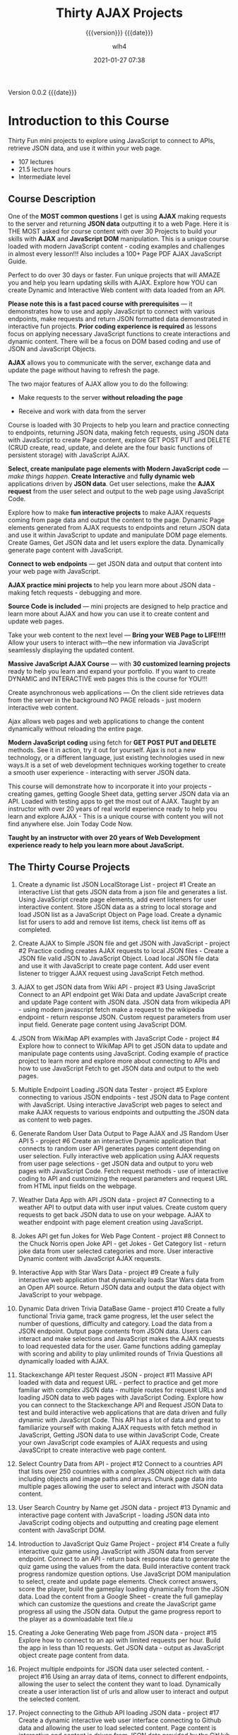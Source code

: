 # -*- mode:org; -*-

#+title:Thirty AJAX Projects
#+subtitle:{{{version}}} {{{date}}}
#+author:wlh4
#+date:2021-01-27 07:38
#+macro:version Version 0.0.2
#+macro:upload-date (eval (current-time-string))
#+bucket:pinecone-forest.com

{{{version}}} {{{date}}}

#+texinfo:@insertcopying


* Introduction to this Course
:PROPERTIES:
:unnumbered: t
:END:
Thirty  Fun mini  projects  to explore  using JavaScript  to  connect to  APIs,
retrieve JSON data, and use it within your web page.

- 107 lectures
- 21.5 lecture hours
- Intermediate level

** Course Description
One of the *MOST common questions* I get is using *AJAX* making requests to the
server and returning  *JSON data* outputting it  to a web Page. Here  it is THE
MOST asked for course  content with over 30 Projects to  build your skills with
*AJAX* and *JavaScript  DOM* manipulation. This is a unique  course loaded with
modern  JavaScript content  - coding  examples and  challenges in  almost every
lesson!!! Also includes a 100+ Page PDF AJAX JavaScript Guide.

Perfect to do over  30 days or faster. Fun unique projects  that will AMAZE you
and  help you  learn updating  skills  with AJAX.  Explore how  YOU can  create
Dynamic and Interactive Web content with data loaded from an API.

*Please  note  this  is  a  fast   paced  course  with  prerequisites*  ---  it
demonstrates how to use and apply JavaScript to connect with various endpoints,
make requests  and return JSON  formatted data demonstrated in  interactive fun
projects. *Prior  coding experience is  required* as lessons focus  on applying
necessary  JavaScript functions  to  create interactions  and dynamic  content.
There  will be  a focus  on DOM  based coding  and use  of JSON  and JavaScript
Objects.

*AJAX* allows you to communicate with  the server, exchange data and update the
page without having to refresh the page.

The two major features of AJAX allow you to do the following:

- Make requests to the server *without reloading the page*

- Receive and work with data from the server

Course is loaded with 30 Projects to  help you learn and practice connecting to
endpoints, returning  JSON data,  making fetch requests,  using JSON  data with
JavaScript  to create  Page  content, explore  GET POST  PUT  and DELETE  (CRUD
create, read,  update, and delete  are the  four basic functions  of persistent
storage) with JavaScript AJAX.

*Select, create manipulate page elements with Modern JavaScript code* --- /make
things  happen/.  *Create Interactive*  and  *fully  dynamic web*  applications
driven by  *JSON data*. Get user  selections, make the *AJAX  request* from the
user select and output to the web page using JavaScript Code.

Explore how  to make *fun  interactive projects*  to make AJAX  requests coming
from  page data  and output  the  content to  the page.  Dynamic Page  elements
generated  from AJAX  requests to  endpoints and  return JSON  data and  use it
within JavaScript to update and manipulate DOM page elements. Create Games, Get
JSON data  and let users  explore the  data. Dynamically generate  page content
with JavaScript.

*Connect to web endpoints* --- get JSON  data and output that content into your
web page with JavaScript.

*AJAX practice mini projects*  to help you learn more about  JSON data - making
fetch requests - debugging and more.

*Source Code is  included* --- mini projects are designed  to help practice and
learn more about AJAX  and how you can use it to create  content and update web
pages.

Take your web content  to the next level --- *Bring your  WEB Page to LIFE!!!!*
Allow your users to interact with—the new information via JavaScript seamlessly
displaying the updated content.

*Massive JavaScript  AJAX Course*  --- with  *30 customized  learning projects*
ready  to help  you learn  and expand  your portfolio.  If you  want to  create
DYNAMIC and INTERACTIVE web pages this is the course for YOU!!!

Create asynchronous web applications --- On the client side retrieves data from
the server  in the  background NO  PAGE reloads -  just modern  interactive web
content.

Ajax allows  web pages and web  applications to change the  content dynamically
without reloading the entire page.

*Modern JavaScript coding* using fetch for *GET POST PUT and DELETE* methods. See
it in  action, try  it out for  yourself. Ajax  is not a  new technology,  or a
different language, just existing technologies used  in new ways.It is a set of
web  development   techniques  working  together   to  create  a   smooth  user
experience - interacting with server JSON data.

This  course will  demonstrate  how  to incorporate  it  into  your projects  -
creating games, getting Google Sheet data, getting server JSON data via an API.
Loaded with testing apps  to get the most out of AJAX.  Taught by an instructor
with over 20 years of real world experience ready to help you learn and explore
AJAX - This  is a unique course  with content you will not  find anywhere else.
Join Today Code Now.

*Taught by an instructor with over 20 years of Web Development experience ready
to help you learn more about JavaScript.*

** The Thirty Course Projects

1. Create  a dynamic  list  JSON  LocalStorage List  -  project  #1 Create  an
  interactive List that gets JSON data from  a json file and generates a list.
  Using  JavaScript  create  page  elements,  add  event  listeners  for  user
  interactive content. Store  JSON data as a string to  local storage and load
  JSON list  as a JavaScript  Object on Page load.  Create a dynamic  list for
  users to add and remove list items, check list items off as completed.

2. Create AJAX  to Simple JSON file  and get JSON with JavaScript  - project #2
   Practice coding  creates AJAX requests to  local JSON files -  Create a JSON
   file valid JSON to  JavaScript Object. Load local JSON file  data and use it
   with JavaScript to  create page content. Add user event  listener to trigger
   AJAX request using JavaScript Fetch method.

3. AJAX to get JSON data from Wiki API - project #3 Using JavaScript Connect to
   an API endpoint  get Wiki Data and update JavaScript  create and update Page
   content  with  JSON data.  JSON  data  from  wikipedia  API -  using  modern
   javascript fetch make a request to  the wikipedia endpoint - return response
   JSON. Custom request parameters from user input field. Generate page content
   using JavaScript DOM.

4. JSON from WikiMap API examples with JavaScript Code - project #4 Explore how
   to connect  to WikiMap API  to get JSON data  to update and  manipulate page
   contents using JavaScript. Coding example  of practice project to learn more
   and explore more about connecting to APIs and how to use JavaScript Fetch to
   get JSON data and output to the web pages.

5. Multiple Endpoint  Loading JSON data Tester - project  #5 Explore connecting
   to various JSON endpoints - test  JSON data to Page content with JavaScript.
   Using interactive JavaScript  web pages to select and make  AJAX requests to
   various endpoints and outputting the JSON data as content to web pages.

6. Generate  Random User Data Output  to Page AJAX and  JS Random User API  5 -
   project #6 Create an interactive Dynamic application that connects to random
   user  API  generates  pages  content  depending  on  user  selection.  Fully
   interactive web application using AJAX  requests from user page selections -
   get  JSON data  and output  to yoru  web pages  with JavaScript  Code. Fetch
   request  methods -  use of  interactive coding  to API  and customizing  the
   request parameters and request URL from HTML input fields on the webpage.

7. Weather Data App with API JSON data - project #7 Connecting to a weather API
   to output data with user input values. Create custom query requests to get
   back JSON data to use on your webpage. AJAX to weather endpoint with page
   element creation using JavaScript.

8. Jokes  API get fun Jokes  for Web Page Content  - project #8 Connect  to the
   Chuck Norris  open Joke API -  get Jokes -  Get Category list -  return joke
   data  from  user selected  categories  and  more. User  interactive  Dynamic
   content with JavaScript AJAX requests.

9. Interactive App with Star Wars Data  - project #9 Create a fully interactive
   web  application that  dynamically loads  Star Wars  data from  an Open  API
   source. Return JSON data and output  the data object with JavaScript to your
   webpage.

10. Dynamic Data  driven Trivia  DataBase Game  - project  #10 Create  a fully
   functional Trivia game, track game progress, let the user select the number
   of questions, difficulty and category. Load  the data from a JSON endpoint.
   Output page contents from JSON data. Users can interact and make selections
   and JavaScript makes the AJAX requests to load requested data for the user.
   Game functions adding  gameplay with scoring and ability  to play unlimited
   rounds of Trivia Questions all dynamically loaded with AJAX.

11. Stackexchange API tester Request JSON - project #11 Massive API loaded with
    data  and request  URL -  perfect to  practice and  get more  familiar with
    complex JSON data - multiple routes  for request URLs and loading JSON data
    to web  pages with JavaScript  Coding. Explore how  you can connect  to the
    Stackexchange API and  Request JSON Data to test and  build interactive web
    applications that are  data driven and fully dynamic  with JavaScript Code.
    This API has  a lot of data  and great to familiarize  yourself with making
    AJAX requests  with fetch method  in JavaScript,  Getting JSON data  to use
    within JavaScript  Code, Create your  own JavaScript code examples  of AJAX
    requests and using JavaSCript to create interactive web page content.

12. Select Country Data from API -  project #12 Connect to a countries API that
    lists  over  250 countries  with  a  complex  JSON  object rich  with  data
    including objects and image paths and arrays. Chunk page data into multiple
    pages allowing the user to select and interact with JSON data content.

13. User Search  Country by  Name  get JSON  data  - project  #13 Dynamic  and
   interactive  page  content  with  JavaScript   -  loading  JSON  data  into
   JavaScript coding objects and outputting  and creating page element content
   with JavaScript DOM.

14. Introduction to JavaScript Quiz Game Project - project #14 Create a fully
    interactive quiz game using JavaScript with JSON data from server endpoint.
    Connect to an API - return back response data to generate the quiz game
    using the values from the data. Build interactive content track progress
    randomize question options. Use JavaScript DOM manipulation to select,
    create and update page elements. Check correct answers, score the player,
    build the gameplay loading dynamically from the JSON data. Load the content
    from a Google Sheet - create the full gameplay which can customize the
    questions and create the JavaScript game progress all using the JSON data.
    Output the game progress report to the player as a downloadable text file.u

15. Creating a  Joke Generating Web page  from JSON data -  project #15 Explore
    how to connect to  an api with limited requests per hour.  Build the app in
    less than 10  requests. Get JSON data - output  as JavaScript object create
    page content from data.

16. Project multiple  endpoints for JSON data user selected  content. - project
    #16 Using an array data of  items, connect to different endpoints, allowing
    the user to select the content they want to load. Dynamically create a user
    interaction list of urls and allow user to interact and output the selected
    content.

17. Project connecting to the Github API loading JSON data - project #17 Create
    a  dynamic interactive  web user  interface connecting  to Github  data and
    allowing the user to load selected content. Page content is interactive and
    content is driven from JSON data provided by the GitHub API.

18. Generate interactive Game with Dynamic  Wordlist - project #18 Loading game
    data dynamically  from a Google Sheet.  How to share Google  Sheet data for
    web applications. Create a word Scramble  game from scratch that loads word
    lists from shared  Google Sheet docs. Create  a word list -  load the sheet
    data  into your  JavaScript application  to generate  Scramble Words  Game.
    Loading game  data dynamically  from a  Google Sheet.  How to  share Google
    Sheet data  for web  applications. Complete  review of  JavaScript Scramble
    Game  with  full  dynamic  gameplay coming  from  a  dynamically  generated
    wordlist  which is  requested via  AJAX  and returned  as JSON  to the  web
    application.

19. Quiz Game  with JavaScript and AJAX -  project #19 Explore how to  set up a
    quiz game  which is  flexible and dynamically  generated content  from JSON
    data. Connect to  an API load JSON  data and output with  JavaScript to the
    DOM web page. Creating an interactive web game with dynamically loaded AJAX
    content. JavaScript Game  Project with data driven dynamically  from an API
    endpoint.  Using JavaScript  creates the  web application  making it  fully
    dynamic and  adjustable with  content. Explore  how to set  up a  quiz game
    which is flexible and dynamically generated content from JSON data. Connect
    to an API  load JSON data and  output with JavaScript to the  DOM web page.
    Creating an interactive web game with dynamically loaded AJAX content.

20. YouTube Search API  with JavaScript Connect to API -  project #20 Setup and
    connect  to the  YouTube  api to  search  and get  YouTube  Data into  your
    webpage. Dynamically create your webpage  from JSON content coming from the
    YouTube API. Create interactive clickable  content that loads from the user
    selection  data.  Use  JavaScript  to create  a  fully  functional  YouTube
    interactive web application.

21. Frontend API  Tester connecting  to Endpoints  - project  #21 How  to make
   JavaScript fetch requests and return JSON data from various endpoints. Test
   and  make interactive  content  that  is data  driven  from  JSON data  and
   dynamically   generate  the   page  content   with  JavaScript.   DOM  page
   manipulation with JavaScript Coding.

22. Get and POST Tester API JSON JavaScript - project #22 Using user input data
    select content from API. Send data to the server with AJAX using JavaScript
    fetch both  with GET and POST  methods. Handle response JSON  data from the
    server endpoint - output and generate response to the user. Get input field
    and form  data to practice sending  requests to testing endpoint  which can
    handle both  POST and GET  methods returning the  simulated data as  a JSON
    object.

23. Form  Submission with JavaScript  fetch JSON data  - project #23  Create an
    HTML form - submit  the form input contents with AJAX  to the server. Using
    formData create JSON from contents and  send to the endpoint. Simulate form
    submissions with  JavaScript and AJAX  using GET and POST  methods. Provide
    user detailed response and page content output from submission.

24. JSON placeholder  tester JSON  JavaScript -  project #24  JSON placeholder
   testing sending data to test server and retrieving response object as JSON.
   Output JSON response to the web  page with JavaScript. JavaScript DOM setup
   and manipulate  page elements outputs content  dynamically using JavaScript
   DOM element manipulation. Great mini  JavaScript and AJAX coding project to
   explore JSON and API sending fetch requests to a placeholder testing API.

25. Dynamic  Content interactive CRUD tester  Part 1 - project  #25 Select JSON
    data and  output to the  page. Create  user interaction options  to create,
    read,  update,  and delete  (CRUD)  server  side  data within  the  testing
    environment. Select item  by id value from server return  to page. List all
    available posts from server output to  page. Allow users to select items by
    id and update  the content, create JSON  objects to send to  the server and
    using PUT  method add to  server data. Create  new items for  the database.
    Delete post item by id with user selection. Update and customize output for
    user from  JSON data.  Using JavaScript DOM  manipulation update  and build
    dashboard of dynamic content coming from the testing Server data.

26. GitHub  json database  custom JSON  endpoint - project  #26 Connect  to the
    Massive GitHub API - create user search apply generating customized request
    URL with JavaScript Code. Use JavaScript  to make the AJAX request for JSON
    data. Output and  update page elements with Data from  the server. Show and
    display JSON  data values from  GitHub API. Explore connecting  and testing
    making  requests  to eh  server  output  contents  to  the web  pages  with
    JavaScript DOM coding.  Web page development and dynamic  web page content.
    Interactive and  user selected  JavaScript created  content driven  by JSON
    data from the API.

27. Setup  JSON Local Server  with Node  NPM - project  #27 Step by  step guide
    setup your own  local testing server. Practice JavaScript  AJAX requests to
    local data.  Create your own  JSON data -return  data locally from  json db
    file.  Perfect  for testing  and  exploring  making  requests to  your  own
    customized JSON data endpoint.

28. Connect  to Local  Server Get and  Post Requests with  Fetch -  project #28
    Practice connecting  to JSON data locally.  Setup your own JSON  data using
    JavaScript to connect to the local JSON  data and output it to your testing
    dev  app. Javascript  local web  developer environment  setup and  practice
    environment. Get JSON data use JavaScript to update page elements. Practice
    connecting and  making POST and GET  requests to local JSON  server using a
    json.db file  located locally. Create  page elements with  JavaScript using
    Data returned from JSON data object.

29. Connect  to Local  Server Put  and Delete Requests  with Fetch  project #29
    Practice connecting and making PUT and DELETE requests to local JSON server
    using a json.db file located  locally. Create page elements with JavaScript
    using Data  returned from  JSON data object.  Update Manipulate  JSON local
    data simulating Database requests to the backend code.

30. JavaScript  AJAX web contact form  sending Emails with Apps  Script project
    #30 How  to send an  email from client side  code AJAX Contact  form submit
    data  to Google  Sheet  and Send  emails from  Google  Apps Script  MailApp
    Service.  Create your  own custom  fully functional  web contact  form that
    sends  emails, tracks  form  content  into a  spreadsheet.  Setup your  own
    endpoint using Google Apps Script and  creating a fully functional web app.
    Send POST  request from  your web  page using AJAX  and JavaScript  fetch -
    create  JSON structure  of web  form data  from inputs.  Get web  page form
    fields, create JSON object.

** What You Will Learn
- How to connect to Web APIs make AJAX requests with JavaScript
- Applying JavaScript to create Data driven Web Content
- Create Interactive Web Content generated from JSON data
- JSON data and how to use JSON as JavaScript Objects within Code
- Creating Dynamic Data driven Web Applications with JavaScript
- Update parts of a web page, without reloading the whole page
- Create User-Friendly interactive web applications
- Boost the performance of your web pages
- How to create Responsive user interfaces
- Modern JavaScript Coding to apply and use JSON data within Web Pages

** Course Resources
*** Resource Guide
 - [[file:resources/pdf/Course+Guide+AJAX+JavaScript+.pdf][Course Guide AJAX JavaScript]]

*** NPM liveServer
- https://www.npmjs.com/package/live-server

*** JavaScript Arrays
- https://developer.mozilla.org/en-US/docs/Web/JavaScript/Reference/Global_Objects/Array

**** JavaScript Array Class
A *global  object* that  is used  in the  construction of  *arrays*, high-level
list-like objects.

***** Description
Arrays are:
- list-like objects
- whose prototype has methods to perform
- traversal and
- mutation operations.

Both size and elements are mutable. Because an array's length can change at any
time, and data can be stored at non-contiquous locations, JavaScript arrays are
not  guaranteed to  be dense.  If  you would  like such,  consider using  typed
arrays.

Arrays  must   use  integers   as  element   indexes.  JavaScript   arrays  are
zero-indexed.  Using an invalid index number returns =undefined=.

- Object property collection ::

  Setting  or  accessing  via  non-integers  using  bracket  notation  (or  dot
  notation) will set  or access a variable associated with  that array's *object
  property collection*.

  The array's  *object properties* and  list of *array elements*  are separate,
  and the array's traversal and mutation  operations cannot be applied to these
  named properties.

***** Array Operations
- creation :: =let fruits = ['Apple', 'Banana'];=
  - constructor :: =Array()=
  - static methods ::
    - ~Array.from~  :: Creates  a  new  Array instance  from  an array-like  or
      iterable object.
    - ~Array.isArray~  ::  Returns true if the  argument is an array,  or false
      otherwise.
    - ~Array.of~  ::   Creates a new Array  instance with a variable  number of
      arguments, regardless of number or type of the arguments.
- access :: =let first = fruits[0]=
- looping :: =forEach=
  #+begin_example
    fruits.forEach(function(item, index, array) {
      console.log(item, index)
  #+end_example
- *push* an element to end :: =let newLength = fruits.push('Orange')=
- *pop* an element from end :: =let last = fruits.pop()=
- *shift* an element from end ::
    =let first = fruits.shift() // remove Apple from the front=
- *unshift* an element onto beginning ::
    =let newLength = fruits.unshift('Strawberry') // add to the front=
- find an index in the array: ~indexOf~ ::
  : fruits.push('Mango')
  : let pos = fruits.indexOf('Banana') // => 1
- remove an item by index position ::
  : let removedItem = fruits.splice(pos, 1) // this is how to remove an item
  : => // ["Strawberry", "Mango"]
- Remove items from an index position ::
  : let removedItems = vegetables.splice(pos, n)
  : // this is how to remove items, n defines the number of items to be removed,
  : // starting at the index position specified by pos and progressing toward the end of array.
- Copy an Array ::
  : let shallowCopy = fruits.slice() // this is how to make a copy
  : => // ["Strawberry", "Mango"]
- Array Instance Properties ::
  - Array.prototype.length :: Reflects the number of elements in an array.
  - Array.prototype[@@unscopables]  :: A  symbol containing  property names  to
    exclude from a with binding scope.
- Array Instance Methods- ::
  - Array.prototype.at() ::
  - Array.prototype.concat() ::
  - Array.prototype.copyWithin() ::
  - Array.prototype.entries() ::
  - Array.prototype.every() ::
  - Array.prototype.fill() ::
  - Array.prototype.filter() ::
  - Array.prototype.find() ::
  - Array.prototype.findIndex() ::
  - Array.prototype.forEach() ::
  - Array.prototype.includes() ::
  - Array.prototype.indexOf() ::
  - Array.prototype.join() ::
  - Array.prototype.keys() ::
  - Array.prototype.lastIndexOf() ::
  - Array.prototype.map() ::
  - Array.prototype.pop() ::
  - Array.prototype.push() ::
  - Array.prototype.reduce() ::
  - Array.prototype.reduceRight() ::
  - Array.prototype.reverse() ::
  - Array.prototype.shift() ::
  - Array.prototype.slice() ::
  - Array.prototype.some() ::
  - Array.prototype.sort() ::
  - Array.prototype.splice() ::
  - Array.prototype.toLocaleString() ::
  - Array.prototype.toString() ::
  - Array.prototype.unshift() ::
  - Array.prototype.values() ::
  - Array.prototype[@@iterator]() ::

*** JSON Object and Methods
- https://developer.mozilla.org/en-US/docs/Web/JavaScript/Reference/Global_Objects/JSON
- https://developer.mozilla.org/en-US/docs/Web/JavaScript/Reference/Global_Objects/JSON/parse
- https://developer.mozilla.org/en-US/docs/Web/JavaScript/Reference/Global_Objects/JSON/stringify

JSON  is  a  *syntax*  for /serializing/  objects,  arrays,  numbers,  strings,
booleans, and null. It is based upon JavaScript syntax but is distinct from it:
some JavaScript is not JSON.

The JSON object contains methods  for parsing JavaScript Object Notation (JSON)
and converting values to JSON.

**** Static Methods
***** JSON.parse
- ~JSON.parse(text[, revivor])~ ::

  Parse the string =TEXT= as JSON,  optionally transform the produced value and
  its properties,  and return  the value.  Any violations  of the  JSON syntax,
  including those  pertaining to the  differences between JavaScript  and JSON,
  cause a =SyntaxError= to be thrown.

  The =REVIVER= option allows for interpreting  what the =REPLACER= has used to
  stand in for other datatypes.

***** JSON.stringify
- ~JSON.stringify(value[, replacer[, space]])~

  Return  a JSON  string  corresponding to  the  specified =VALUE=,  optionally
  including  only  certain  properties  or   replacing  property  values  in  a
  user-defined manner.  By default, all  instances of =undefined=  are replaced
  with  =null=, and  other  unsupported  native data  types  are censored.

  The =REPLACER= option allows for specifying other behavior.

**** JSON Syntax
#+begin_src javascript
  JSON = null
      or true or false
      or JSONNumber
      or JSONString
      or JSONObject
      or JSONArray

  JSONNumber = - PositiveNumber
	    or PositiveNumber
  PositiveNumber = DecimalNumber
		or DecimalNumber . Digits
		or DecimalNumber . Digits ExponentPart
		or DecimalNumber ExponentPart
  DecimalNumber = 0
	       or OneToNine Digits
  ExponentPart = e Exponent
	      or E Exponent
  Exponent = Digits
	  or + Digits
	  or - Digits
  Digits = Digit
	or Digits Digit
  Digit = 0 through 9
  OneToNine = 1 through 9

  JSONString = ""
	    or " StringCharacters "
  StringCharacters = StringCharacter
		  or StringCharacters StringCharacter
  StringCharacter = any character
		    except " or \ or U+0000 through U+001F
		 or EscapeSequence
  EscapeSequence = \" or \/ or \\ or \b or \f or \n or \r or \t
		or \u HexDigit HexDigit HexDigit HexDigit
  HexDigit = 0 through 9
	  or A through F
	  or a through f

  JSONObject = { }
	    or { Members }
  Members = JSONString : JSON
	 or Members , JSONString : JSON

  JSONArray = [ ]
	   or [ ArrayElements ]
  ArrayElements = JSON
	       or ArrayElements , JSON
#+end_src
*** JSONLint
- https://jsonlint.com

*** JavaScript Fetch API
- https://developer.mozilla.org/en-US/docs/Web/API/Fetch_API/Using_Fetch

*** Local Storage
- https://developer.mozilla.org/en-US/docs/Web/API/Window/localStorage

* Chapter

* Build Tools
:PROPERTIES:
:appendix: t
:custom_id: build-tools
:END:
** Makefile					:dependencies:env_vars:perl:
:PROPERTIES:
:appendix: t
:dependency1: make
:dependency2.0: AWS User account at https://aws.amazon.com
:dependency2.1: AWS cli v2 in PATH https://docs.aws.amazon.com/cli/index.html
:dependency2.2: See how to Install AWS CLI v2 at https://docs.aws.amazon.com/cli/latest/userguide/install-cliv2-mac.html
:dependency2.3: aws credentials: access token and secret access token stored in ~/.aws/credentials
:dependency2.4: AWS S3 buckets set up for serving a static web page
:dependency3: GitHub Account with personal access token stored in GITHUB_TOKEN
:dependency4: texinfo @6.7._
:dependency5: Emacs, Org-mode, Babel language 'shell' enabled
:env_var1: SYNC_ORG_TEMPLATE: holds the full path to this Template.org file
:env_var2: GITHUB_TOKEN: holds the GitHub personal access token
:env_var3: EDITOR: must hold a reference to a working emacsclient server
:env_var4: COLORS
:END:

#+pindex:Makefile
#+name:Makefile
#+header: :tangle Makefile
#+begin_src makefile

  ###############################################################################
  ### USER-DEPENDENT VARIABLES
  ### USE ENVIRONMENT VARIABLES WHENEVER POSSIBLE

  # NOTE: All environment variables need to be exported PRIOR to starting the
  # Emacs server as EDITOR in your shell startup files; otherwise, they will not
  # be available to Emacs.
  # When I moved from using Bash to Zsh, I inadvertently changed the order of
  # import, and started the Emacs server before importing, and caused a horrible
  # bug which caused the program to work on one computer but fail on another.

  # The absolute path to this Template file
  TEMPLATE := $(SYNC_ORG_TEMPLATE)


  ### TOOLS & RESOURCES
  # tools is a directory holding tangled scripts, such as cmprpl
  # resources is a directory holding static resources for the project
  # images is a directory holding jpg and png image files
  RESOURCES := resources
  TOOLS	    := $(RESOURCES)/tools
  IMAGES    := $(RESOURCES)/images
  CMPRPL    := $(TOOLS)/cmprpl

  # Use emacsclient as $EDITOR; make sure it is set in a shell startup file and
  # the server has been started.
  EMACS	  := $(EMACS)
  EDITOR  := $(EDITOR)

  # User’s personal GitHub token for authentication to GitHub
  # DO NOT HARD-CODE THIS VALUE
  GITHUB_TOKEN := $(GITHUB_TOKEN)

  # The AWS Command Line Interface (AWS CLI) is an open source tool
  # that enables you to interact with AWS services using commands in
  # your command-line shell.  It must be present on your system.  Run the 'make'
  # command 'install-aws-cli' to install it if you do not have it.  Be sure to
  # run 'aws configure' after installing it.  This will place your AWS
  # credentials into ~/.aws/credentials.
  AWS := aws
  S3  := $(AWS) s3
  CFD := $(AWS) cloudfront

  ### END OF USER-DEPENDENT VARIABLES
  ###############################################################################
  ### MAKE-GENERATED VARIABLES

  ### PROJ AND ORG
  # ORG is the name of this Org file with extension .org
  # PROJ is the project name---the Org file name without extension.

  ### NOTE: there can be only one Org file in the project directory;
  # so far this has not been a problem, but it might be.

  PWD  := $(shell pwd)
  ORG  := $(shell ls *.org)
  PROJ := $(basename $(ORG))

  ### NOTE: S is needed only for the Template file because of the way it is nested
  # one level deep in the Templates GitHub repo, which uses the plural form
  # of Templates, whereas this file uses the singular form, Template.  So when
  # the homepage link is updated, the curl command must be told to use the plural
  # form.	 This is obviously a hack only for my own use and can be removed once
  # I clean up this anomaly.

  ifeq ($(PROJ),$(basename $(notdir $(TEMPLATE))))
  S := s
  endif

  # The AWS S3 bucket to use to store the html source file; it is found at the
  # key #+bucket towards the beginning of the file and should include the appropriate
  # suffix (.com, .net, .org, etc)
  BUCKET       := $(shell $(EDITOR) --eval \
		 '(with-current-buffer (find-file-noselect "$(ORG)") \
		    (save-excursion \
		      (goto-char (point-min)) \
		      (re-search-forward "^\#[+]bucket:\\(.*\\)$$" nil t) \
		      (match-string-no-properties 1)))')
  S3_BUCKET    := s3://$(BUCKET)

  # Buckets set up to serve static web sites from S3 can use either http
  # or https protocols; some  http protocols will automatically redirect
  # to https;  however, some only use  http. I would like  to accomodate
  # both, and  so this code  finds the url's  that are in  my Cloudfront
  # account, which presumably will serve https.  If the url is not here,
  # then this must be set up to serve http instead.
  HTTP_S := $(shell $(CFD) list-distributions | perl -MJSON::PP -e \
	  '$$/=""; \
	   my @urls = (); \
	   my $$json=JSON::PP->new->decode(<STDIN>); \
	   for my $$item ( @{$$json->{"DistributionList"}{"Items"}} ) { \
		  push @urls, @{$$item->{"Aliases"}{"Items"}}; \
	   } \
	  my $$found = grep { /'$(BUCKET)'/ } @urls; \
	  print "http", ($$found ? "s" : "");')

  HTTPS_BUCKET := https://$(BUCKET)

  ### DIR, SRC
  # DIR is the .info name found at '#+texinfo_filename:<DIR>.info' (at
  # the bottom of this file in the export configuration settings)
  # without its extension, used as the INFO filename and the name of the
  # HTML export directory; this code uses the lowercased PROJ name if
  # there is no '#+texinfo_filename'.
  # SRC is HTML directory based upon the DIR name

  #DIR := $(shell $(EDITOR) --eval \
  #	'(with-current-buffer (find-file-noselect "$(ORG)") \
  #		(save-excursion \
  #		(goto-char (point-min)) \
  #		(re-search-forward "^\#[+]\\(?:texinfo_filename\\|TEXINFO_FILENAME\\):\\(.*\\).info$$" nil t) \
  #		(match-string-no-properties 1)))')

  DIR := $(shell sed -E -n "/^\#\+texinfo_filename/s/^.*:(.*)\.info$$/\1/p" $(ORG))
  ifeq ($(DIR),$(EMPTY))
	  DIR := $(shell echo $(PROJ) | tr "[:upper:]" "[:lower:]")
  endif

  SRC := $(DIR)/

  ### VERS: v1.2.34/
  # VERS is the version number of this Org document.
  # When sync is run after the version number has been updated, then VERS
  # picks up the newly-changed value.  VERS used to be staticly imbedded
  # when the Makefile was tangled, but it needs to be dynamic for
  # development.

  # QUERY: should this number be formatted like this, or should it be just the numbers?
  # The reason it includes them is the S3PROJ obtains the name from the S3 bucket, and
  # it includes them.  But it only includes them because I have made it so.  Not a good
  # reason just by itself.  The ending slash is not actually a part of the version, but
  # comes from the way the 'aws2 ls' command returns its values.	So VERS should probably
  # not include the trailing slash, although it doesn’t hurt anything.

  VERS := v$(shell $(EDITOR) --eval \
	  '(with-current-buffer (find-file-noselect "$(ORG)") \
		  (save-excursion \
		    (goto-char (point-min)) \
		    (re-search-forward "^\#[+]\\(?:macro\\|MACRO\\):version Version \\(\\(?:[[:digit:]]+[.]?\\)\\{3\\}\\)") \
		    (match-string-no-properties 1)))')/

  ### AWS
  # PROJ_LIST contains the list of projects currently uploaded to
  # the S3 bucket; each item contains the name of the project and its
  # current version.

  # Created function using elisp instead of the shell.
  # This variable contains an elisp list of strings of the form '("proj1-v1.2.3/" "proj2-v4.5.6/" ...)'
  # However, when it prints to the shell, the quotes are lost.
  # Need to make sure elisp's variable 'exec-path contains the proper $PATH instead of adding to 'exec-path.

  PROJ_LIST := $(shell $(EDITOR) --eval \
	  "(progn \
		  (require (quote seq)) (add-to-list (quote exec-path) (quote \"/usr/local/bin\")) \
		  (seq-map (lambda (s) (replace-regexp-in-string \"^\s+PRE \" \"\" s)) \
			  (seq-filter (lambda (s) (string-match-p (regexp-quote \" PRE \") s)) \
			  (process-lines \"$(AWS)\" \"s3\" \"ls\" \"$(S3_BUCKET)\"))))")

  ### S3PROJ
  # The name of the current project as obtained from S3: 'proj-v1.2.34/'
  # If there is no current project in the S3 bucket, then assign a value equal to
  # the Org project and version instead.  It is set to the project if found, and
  # NO if not found, then updated in the ifeq block below.
  S3PROJ := $(shell $(EDITOR) --eval \
		  '(let ((proj (seq-find (lambda (s) (string-match-p "$(DIR)" s)) (quote $(PROJ_LIST))))) \
		     (or proj (quote NO)))')

  ### PROJINS3
  # is used by make sync; this allows the index.html file to be generated the first
  # time the project is synced.  It is set to NO if this project is not currently in an
  # S3 bucket, and it is set to YES if it is.
  PROJINS3 :=

  ### S3VERS
  # The version of this project currently installed in the S3 bucket: 'v1.2.34/'
  # If there is no current version in the S3 bucket, then assign the version from
  # this Org file instead.
  S3VERS   :=

  # Update S3PROJ, S3VERS, and PROJINS3
  ifeq ($(S3PROJ), NO)
	  S3PROJ := $(DIR)-$(VERS)
	  S3VERS := $(VERS)
	  PROJINS3 := NO
  else
	  S3VERS := $(subst $(DIR)-,,$(S3PROJ))
	  PROJINS3 := YES
  endif

  ### GITHUB
  # USER is the current user's GitHub login name.

  # The user name used to be statically embedded into the Makefile
  # during tangle, but in an effort to make the Makefile dynamically
  # indepedent, dynamic code has replaced the static code.  The code
  # that placed the static name in the Makefile was a 'node' script that
  # ran in a separate Org process during tangle.	An unfortunate fact of
  # 'make' is that 'make' strips the quote marks from the string
  # obtained from the 'curl' command when the 'make shell' command
  # returns the string.	 This makes the string malformed JSON and
  # unparsable by most JSON parsers, including 'node’.	However,
  # 'perl'’s core module JSON::PP (but not JSON::XS) has facilities to
  # parse very malformed JSON strings.	Therefore, this dynamic code
  # uses 'perl' and the core module JSON::PP to parse the 'curl' string
  # into a 'perl' JSON object which can return the login name.	This
  # code should work with any version of 'perl' without having to
  # install any modules.

  USER	:= $(shell \
	    curl -sH "Authorization: token $(GITHUB_TOKEN)" https://api.github.com/user \
	    | \
	    perl -MJSON::PP -e \
		'$$/ = ""; \
		 my $$json = JSON::PP->new->loose->allow_barekey->decode(<STDIN>); \
		 print $$json->{login};' \
	    )
  SAVE		:= resources

  ### TEXINFO
  TEXI		:= $(PROJ).texi
  INFO		:= $(DIR).info
  INFOTN	:= $(shell $(EDITOR) --eval "(file-truename \"$(INFO)\")")
  PDF		:= $(PROJ).pdf
  INDEX		:= index.html
  HTML		:= $(DIR)/$(INDEX)
  DIR_OLD	:= $(DIR)-old

  ### AWS S3
  DST_OLD	:= $(S3_BUCKET)/$(S3PROJ)
  DST_NEW	:= $(S3_BUCKET)/$(DIR)-$(VERS)
  EXCL_INCL	:= --exclude "*" --include "*.html"
  INCL_IMAGES	:= --exclude "*" --include "*.jpg" --include "*.png"
  GRANTS	:= --grants read=uri=http://acs.amazonaws.com/groups/global/AllUsers
  S3SYNC	:= $(S3) sync --delete $(EXCL_INCL) $(SRC) $(DST_OLD) $(GRANTS)
  S3MOVE	:= $(S3) mv --recursive $(DST_OLD) $(DST_NEW) $(GRANTS)
  S3COPY	:= $(S3) cp $(INDEX) $(S3_BUCKET) $(GRANTS)
  S3REMOVE	:= $(S3) rm $(S3_BUCKET)/$(S3PROJ) --recursive
  S3IMAGESYNC	:= $(S3) sync $(INCL_IMAGES) $(IMAGES) $(S3_BUCKET)/$(IMAGES) $(GRANTS)

  ###############################################################################

  default: check texi info html pdf

  PHONY: default all check values boot \
	    texi info html pdf \
	    open-org open-texi open-html open-pdf \
	    clean dist-clean wiped-clean \
	    help sync update delete-proj \
	    install-aws-cli \
	    index-html upload-index-html

  values: check
	    @printf "$${BLUE}Values...$${CLEAR}\n"
	    @echo TEMPLATE:	$(TEMPLATE)
	    @echo EDITOR:	$(EDITOR)
	    @echo USER:		$(USER)
	    @echo PWD:		$(PWD)
	    @echo ORG:		$(ORG)
	    @echo TEXI:		$(TEXI)
	    @echo INFO:		$(INFO)
	    @ECHO INFOTN:	$(INFOTN)
	    @echo BUCKET:	$(BUCKET)
	    @echo PROJ:		$(PROJ) $S
	    @echo S3_BUCKET:	$(S3_BUCKET)
	    @echo HTTP_S:	$(HTTP_S)
	    @echo HTTPS_BUCKET:	$(HTTPS_BUCKET)
	    @echo VERS:		$(VERS)
	    @echo S3PROJ:	$(S3PROJ)
	    @echo S3VERS:	$(S3VERS)
	    @echo DIR:		$(DIR)
	    @echo DIR_OLD:	$(DIR_OLD)
	    @echo SRC:		$(SRC)
	    @echo DST_OLD:	$(DST_OLD)
	    @echo DST_NEW:	$(DST_NEW)
	    @echo PROJ_LIST:	"$(PROJ_LIST)"
	    @echo PROJINS3:	$(PROJINS3)

  check:
	    @printf "$${BLUE}Checking dependencies...$${CLEAR}\n"

	    @[[ -z $(BUCKET) ]] && \
	       { printf "$${RED}$(BUCKET) $${CYAN}must be set.$${CLEAR}\n"; exit 1; } || \
	       printf "$${CYAN}BUCKET: $${GREEN}$(BUCKET)$${CLEAR}\n";

	    @[[ -z $${GITHUB_TOKEN} ]] && \
	       { printf "$${RED}GITHUB_TOKEN $${CYAN}must be set.$${CLEAR}\n"; exit 1; } || \
	       printf "$${CYAN}GITHUB_TOKEN: $${GREEN}SET$${CLEAR}\n";

	    @[[ (-d ~/.aws) && (-f ~/.aws/credentials) && (-f ~/.aws/config) ]] && \
	       printf "$${CYAN}AWS credentials and config: $${GREEN}SET$${CLEAR}\n" || \
	       { printf "$${RED}~/.aws 'credentials' and 'config' must be set.$${CLEAR}\n"; exit 1; }

	    @[[ "$(shell $(EDITOR) --eval '(member (quote texinfo) org-export-backends)')" = "(texinfo)" ]] && \
		  printf "$${CYAN}Texinfo backend: $${GREEN}INSTALLED.$${CLEAR}\n" || \
		  { printf "$${YELLOW}Texinfo backend:$${CLEAR} $${RED}NOT INSTALLED; it must be installed.$${CLEAR}\n"; exit 1; }

	    @[[ $(shell $(EDITOR) --eval '(symbol-value org-confirm-babel-evaluate)') == "t" ]] && \
		  { printf "$${YELLOW}org-confirm-babel-evaluate:$${CLEAR} $${RED}T; set to NIL.$${CLEAR}\n"; exit 1; } || \
		  printf "$${CYAN}org-confirm-babel-evaluate: $${GREEN}OFF.$${CLEAR}\n\n"

  open-org: $(ORG)
	    @$(EDITOR) -n $(ORG)
  $(ORG):
	    @echo 'THERE IS NO $(ORG) FILE!!!'
	    exit 1

  texi: $(TEXI)
  $(TEXI): $(ORG)
	   @echo Making TEXI...
	   @$(EDITOR) -u --eval \
		  "(with-current-buffer (find-file-noselect \"$(ORG)\" t) \
			  (save-excursion \
			  (org-texinfo-export-to-texinfo)))"
	   @echo Done making TEXI.
  open-texi: texi
	   @$(EDITOR) -n $(TEXI)

  info: $(INFO)
  $(INFO): $(TEXI)
	   @echo Making INFO...
	   @makeinfo -o $(INFO) $(TEXI)
	   @$(EDITOR) -u -eval \
		  "(when (get-buffer \"$(INFO)\") \
			  (with-current-buffer (get-buffer \"$(INFO)\") \
				  (revert-buffer t t t)))"
	   @echo Done making INFO.

  open-info: info
	   @$(EDITOR) -u -eval \
		  "(if (get-buffer \"*info*\") \
			  (with-current-buffer (get-buffer \"*info*\") \
				(when (not (string= \"(symbol-value (quote Info-current-file))\" \"$(INFOTN)\")) \
					(info \"$(INFOTN)\")) \
				(revert-buffer t t t)) \
		      (info \"$(INFOTN)\"))"

  html: $(HTML)
  $(HTML): $(TEXI)
	   @echo Making HTML INFO..
	   @makeinfo --html -o $(DIR) $(TEXI)
	   @echo Done making HTML.
	   $(CMPRPL) $(DIR) $(DIR_OLD)
  open-html: html
	   @open $(HTML)

  # If pdftexi2dvi produces an error, it may still produce a viable PDF;
  # therefore, use --tidy.  If it produces an error, try to link the PDF;
  # if it does not produce an error, the PDF will be added to the top dir
  # and there will be no attempt to link.
  pdf:	$(PDF)
  $(PDF): $(TEXI)
	  @echo Making PDF INFO...
	  @-pdftexi2dvi --quiet --build=tidy $(TEXI) || ln -s $(PROJ).t2d/pdf/build/$(PDF) $(PDF)
	  @echo Done making PDF.
  open-pdf:pdf
	   @open $(PDF)

  sync:   $(HTML)
	  @echo Syncing version $(VERS) onto $(S3VERS)...
	  $(S3SYNC)
	  $(S3IMAGESYNC)
	  @echo Done syncing.
	  [[ $(VERS) != $(S3VERS) ]] && { echo Moving...; $(S3MOVE); echo Done moving.;  make homepage; } || :
	  [[ $(PROJINS3) = "NO" ]] && make homepage || :

  # This is a target-specific variable for updating the “description”
  # key on the GitHub repo page with the current version number.  It
  # first makes a curl call to the GitHub project repo, finds the
  # “description” line, pulls out the description only (leaving the old
  # version) and then prints the value with the current version number.
  # This value is used by the “homepage:” target in the PATCH call.
  # This method is arguably harder to code but faster to run than using
  # Perl with the JSON::PP module.

  homepage: description = $(shell \
	  curl -s \
		  -H "Authorization: token $(GITHUB_TOKEN)" \
		  https://api.github.com/repos/$(USER)/$(PROJ)$S | \
		  (perl -ne 'if (/^\s*\"description\":\s*\"(.*): v(?:(?:[[:digit:]]+[.]?){3})/) {print $$1}'))

  ### NOTE the use of the S variable at the end of PROJ; this is to handle
  # the singular case of the GitHub repo using the plural form, Templates
  # whereas the the Template.org file uses the singular form.
  homepage: $(ORG) upload-index-html
	    @echo Updating homepage...
	    @echo DESCRIPTION: $(description)
	    @echo VERS: $(VERS)
	    @curl -i \
		  -H "Authorization: token $(GITHUB_TOKEN)" \
		  -H "Content-Type: application/json" \
		  -X PATCH \
		  -d "{\"homepage\":\"$(HTTPS_BUCKET)/$(DIR)-$(VERS)\",\
		       \"description\":\"$(description): $(VERS)\"}" \
		  https://api.github.com/repos/$(USER)/$(PROJ)$S
	    @echo Done updating homepage.

  delete-proj:
	  @echo Deleting project $(PROJ)...
	  @curl -i \
		  -H "Authorization: token $(GITHUB_TOKEN)" \
		  -H "Accept: application/vnd.github.v3+json" \
		  -X DELETE \
		  https://api.github.com/repos/$(USER)/$(PROJ)$S
	  @$(S3REMOVE)
	  @make dist-clean
	  @make upload-index-html
	  @$(EDITOR) -u --eval "(kill-buffer \"$(ORG)\")"
	  @rm -rf "../$(PROJ)"
	  @echo Done deleting project.

  index-html: $(INDEX)
  $(INDEX): $(ORG)
	  @echo making index.html...
	  $(EDITOR) --eval \
	  "(with-current-buffer (find-file-noselect \"$(ORG)\") \
		  (save-excursion \
		    (org-link-search \"#project-index-title\") \
		    (org-export-to-file (quote html) \"index.html\" nil t)))"
	  @echo Done making index.html.

  upload-index-html: $(INDEX)
	   @echo Uploading index.html...
	   $(S3COPY)
	   @echo Done uploading index.html

  install-aws-cli:
	    curl "https://awscli.amazonaws.com/AWSCLIV2.pkg" -o "AWSCLIV2.pkg" && \
	    sudo installer -pkg AWSCLIV2.pkg -target / && \
	    which aws && aws --version
	    rm -rf AWSCLIV2.pkg

  clean:
	  @echo Cleaning...
	    -@rm *~ 2>/dev/null
	    -@for file in *.??*; \
	    do \
		    ext=$${file#$(PROJ).}; \
		    [[ ! $${ext} =~ org|texi|info|pdf|html ]] && rm -rv $${file}; \
	    done

  dist-clean: clean
	  @echo Dist Cleaning...
	    @${EDITOR} -u --eval \
	      "(kill-buffer \"$(ORG)\")"
	    -@rm -rf *.{texi*,info*,html*,pdf*} $(DIR) $(TOOLS)
	    -@for dir in *; \
		do \
		    [ -d $$dir -a $$dir != "$(DIR_OLD)" -a $$dir != $(SAVE) ] && \
		    rm -vr $$dir; \
		done

  wipe-clean: dist-clean
	  @echo Wipe Clean...
	    -@rm -rf Makefile Readme.md $(DIR_OLD)
	    @git checkout Makefile README.md

  git-ready: dist-clean
	    git checkout Makefile
	    git checkout README.md
	    git status

  help:
	    @echo '"make boot" tangles all of the files in Template'
	    @echo '"make default" makes the .texi file, the .info file, \
	    the html files, and the .pdf file.'
	    @echo

	    @echo '"make check" checks for prerequistes'
	    @echo '"make values" runs check and prints variable values'
	    @echo

	    @echo '"make texi" makes the .texi file'
	    @echo '"make info" makes the .info file'
	    @echo '"make html" makes the html distribution in a subdirectory'
	    @echo '"make pdf" makes the .pdf file'
	    @echo

	    @echo '"make open-org" opens the ORG program using emacsclient for editing'
	    @echo '"make open-texi" opens the .texi file using emacsclient for review'
	    @echo '"make open-html" opens the distribution index.html file \
	    in the default web browser'
	    @echo '"make open-pdf" opens the .pdf file'
	    @echo

	    @echo '"make sync" syncs the html files in the AWS S3 bucket BUCKET; \
	    you must have your AWS S3 bucket name in the env var AWS_S3_BUCKET; \
	    You must have your AWS credentials installed in ~/.aws/credentials'
	    @echo

	    @echo '"make install-aws-cli" installs the "aws cli v2" command-line tools'
	    @echo 'You also need to run "aws configure" and supply your Access Key and Secret Access Key'
	    @echo

	    @echo '"make clean" removes the .texi, .info, and backup files ("*~")'
	    @echo '"make dist-clean" cleans, removes the html distribution, \
	    and removes the build directory'
	    @echo '"make wipe-clean" wipes clean the directory, including old directories'
	    @echo

	    @echo '"make delete-proj" deletes the project from the file system, GitHub and AWS'

#+end_src

*** TODO Next
1. The CloudFront configuration needs to be updated recognize the new version
   directory that is created as part of the ~sync~ operation.

2. Update the GitHub HOME website link for each new sync operation.

3. Store on GitHub a version of each other format upon a sync operation (i.e.,
   the INFO and PDF versions)

** Compare Replace

#+begin_comment
The following source code tangles all files during an export operation. This is
to  make  sure  the  ~cmprpl~  source code  exists  in  the  ~resources/tools/~
directory before running  the Makefile target =html=. It also  makes sure there
is a Makefile on an initial export. The following code is not exported.
#+end_comment

#+name:tangle-org-file
#+header: :exports results :eval yes :results silent
#+begin_src emacs-lisp
(org-babel-tangle-file (buffer-file-name))
#+end_src

The  AWS ~sync~  command  relies  upon time  stamps  to  determine whether  two
programs are identical or not, as  well as content.  If two otherwise identical
files have  different time stamps,  ~sync~ will  assume they are  different and
will  process the  newer.   However, the  ~texinfo~  ~makeinfo --html~  command
produces all  new files even  if some files  (or most files)  remain unchanged.
This  means that  all files  will be  uploaded to  the AWS  S3 bucket  on every
iteration, even though the majority of the files are actually unchanged.

The ~cmprpl~  source code attempts to  resolve the issue of  identical exported
code having different  time stamps, thus defeating the benefit  provided by the
~aws2 s3 sync~ command uploading only changed files.

This program makes sure that a generated HTML directory exists: =$DIR_NEW=.  If
it doesn’t, then it is in an improper state and the program stops with an error
message.

The  program then  checks  if  an old  directory  exists,  =$DIR_OLD=.  If  one
doesn’t,  then one  is  created by  copying the  current  new directory.   This
provides a baseline  for comparisons going forward.  The program  exits at that
point. It is very important that  the =$DIR_OLD= directory not be deleted going
forward.

Given  that =$DIR_OLD=  exists, the  program then  loops through  all files  in
=$DIR_NEW= and  compares them  to the  files in =$DIR_OLD=.   If the  files are
identical, the =$DIR_OLD= file replaces the =$DIR_NEW= file while retaining the
old time stamp (using the ~-p~ option of ~cp~. If a file is different, then the
=$DIR_NEW= file  replaces the =$DIR_OLD=  file, thus giving it  updated content
and  an updated  time stamp.   If the  file does  not exist  in the  =$DIR_OLD=
directory, then it is added.

The  program then  loops through  all of  the files  in the  old directory  and
deletes  any that  do not  exist in  the new  directory.  Now  both directories
should be in sync.

#+caption:Compare Replace program
#+name:cmprpl
#+header: :mkdirp t
#+header: :shebang "#!/usr/bin/env bash"
#+begin_src sh :tangle resources/tools/cmprpl
  [[ $# -eq 2 ]] || { echo "ERROR: Incorrect command line arguments"; exit 1; }
  DIR_NEW=$1
  DIR_OLD=$2

  [[ -d $DIR_NEW ]] || { echo "ERROR: $DIR_NEW does not exist"; exit 1; }
  [[ -d $DIR_OLD ]] || { echo "CREATING: $DIR_OLD does not exist"; cp -a $DIR_NEW $DIR_OLD; exit 0; }

  for newfile in $DIR_NEW/*
  do
      oldfile=$DIR_OLD/$(basename $newfile)
      if [[ -e $oldfile ]]
      then
	 if cmp -s $newfile $oldfile
	 then
	     printf "${GREEN}copying OLD to NEW${CLEAR}: "
	     cp -vp $oldfile $newfile
	 else
	     printf "${PURPLE}copying NEW to OLD${CLEAR}: "
	     cp -vp $newfile $oldfile
	 fi
      else
	  printf "${BLUE}creating NEW in OLD${CLEAR}: "
	  cp -vp $newfile $oldfile
      fi
  done

  for oldfile in $DIR_OLD/*
  do
      newfile=$DIR_NEW/$(basename $oldfile)
      if [[ ! -e $newfile ]]
      then
	  printf "${RED}removing OLD${CLEAR}: "
	  rm -v $oldfile
      fi
  done
#+end_src


** Update Utility Commands
*** Get Parsed Org Tree
This function looks for an Org file in the present working directory, and if it
finds one returns  a parsed tree using  ~org-element-parse-buffer~.  It returns
=nil= if there is no Org file or if the found file is not in ~org-mode~.

#+name:get-parsed-org-tree
#+header: :results silent
#+begin_src emacs-lisp
(defun get-parsed-org-tree (&optional org-dir)
  "This function takes an optional directory name, changes to
that directory if given, otherwise uses the pwd, and finds an Org
file and returns its parsed tree, or nil if none found."
  (when org-dir
      (cd (file-name-as-directory org-dir)))
  (let ((buf (car-safe (find-file-noselect "*.org" nil nil t))))
    (if buf
	(with-current-buffer buf (org-element-parse-buffer))
      nil)))
#+end_src

*** Check for CID
This code  checks whether an  Org file contains  a =custom_id= of  a particular
value.  It accepts  a ~cid-value~ and an optional directory.   If the directory
is not given, then it defaults to the current directory.  If throws an error if
the directory does not exist.  It returns =nil= if the given directory does not
contain an Org file.   It returns =t= if the Org file  contains a node property
of   =custom_id=  and   value  ~cid-value~,   or   =nil=  if   not.   It   uses
~get-parsed-org-tree~.

#+name:org-tree-cid-p
#+header: :results silent
#+begin_src emacs-lisp
(defun org-tree-cid-p (cid-value &optional org-dir)
  "Check whether an org file contains a custom_id of CID"
  (let ((tree (get-parsed-org-tree org-dir)))
    (car (org-element-map tree 'property-drawer
	   (lambda (pd) (org-element-map (org-element-contents pd) 'node-property
			  (lambda (np)
			    (and
			     (string= "custom_id" (org-element-property :key np))
			     (string= cid-value (org-element-property :value np))))))
	   nil t))))
#+end_src

#+name:run-org-tree-cid-p
#+header: :var cid="build-tools"
#+header: :var dir="/usr/local/dev/programming/MasteringEmacs"
#+header: :var gpot=get-parsed-org-tree()
#+header: :var otcp=org-tree-cid-p()
#+header: :results value
#+header: :eval never-export
#+begin_src emacs-lisp
(org-tree-cid-p cid dir)
#+end_src

#+call: run-org-tree-cid-p(dir="/usr/local/dev/programming/MasteringEmacs")

** Bucket Index HTML
The bucket should contain a master ~index.html~  file that links to each of the
individual project  ~index.html~ files.  The  master ~index.html~ file  will be
placed at the root of  the bucket, ~https://<bucket-name>.com/~, and the bucket
must be set up to serve this ~index.html~ when the user hits the root.

*** Get Bucket Name
 This  code searches  for  the keyword-value  pair =bucket:<BUCKET-NAME>=  that
 should be  located towards the  beginning of the  file, and returns  the value
 =BUCKET-NAME= or nil if not found.

#+name: get-bucket-name
#+header: :results value
#+begin_src emacs-lisp
   (save-excursion
     (goto-char (point-min))
     (re-search-forward "^#\\+bucket:\\s*?\\(.*\\)$" nil t)
     (match-string-no-properties 1))
#+end_src

For some reason, ~get-bucket-name~ does not  work when called from the headline
[[#project-index-links][=Links for  bucket=]] below  when creating  =index.html=, even  if it  returns as
~(prin1 ...)~ and is  set up to ~:return output~; the  call receives =nil=. The
following code from ~bucket-name~, however, works. I don't know why.

#+name: bucket-name
#+header: :results output
#+header: :var bucket-name=get-bucket-name()
#+begin_src emacs-lisp
(prin1 bucket-name)
#+end_src

*** Bucket HTTPS URL
This  code calls  ~get-bucket-name~ and  returns the  value returned  as a  URL
string or nil.

#+name: bucket-https-url
#+header: :results value
#+header: :var b=get-bucket-name()
#+begin_src emacs-lisp
(concat "https://" b)
#+end_src

*** S3 Bucket URL
This code calls ~get-bucket-name~ and returns the AWS S3 bucket url.

#+name: s3-bucket-url
#+header: :results value
#+header: :var b=get-bucket-name()
#+begin_src emacs-lisp
(concat "s3://" b)
#+end_src

*** Bucket Projects List
This code uses the ~s3-bucket-url~ result to obtain the list of projects in the
bucket.  It does  this by calling the  AWS S3 high-level command  ~ls~ and then
removing the  =PRE= string in  each result.  The result  that is returned  is a
single  string that  can be  separated into  individual links  by breaking  the
string on spaces.

#+name: bucket-projects-list
#+header: :results output
#+header: :var bucket=s3-bucket-url()
#+begin_src sh
/usr/local/bin/aws s3 ls ${bucket} | sed -ne 's/^.*PRE //p'
#+end_src

*** Bucket Project Links
This code  uses the result  from ~bucket-projects-list~ to create  an unordered
list of  links written to  bucket projects, written  in Org-mode syntax.  It is
executed by a =#+call:= in [[*Bucket Index][*Bucket  Index]] during an HTML export of that subtree
to a file called =index.html=.

#+name: bucket-project-links
#+header: :var b-url=bucket-https-url()
#+header: :var projects=bucket-projects-list()
#+header: :results output raw
#+begin_src emacs-lisp
(seq-do (lambda (u) (princ (format "- [[%s/%sindex.html][~%s~]]
" b-url u u))) (split-string projects))
#+end_src

*** Bucket Index
    :PROPERTIES:
    :custom_id: project-index-title
    :export_file_name: index.html
    :export_subtitle: {{{version}}} created {{{upload-date}}}
    :END:
#+html_doctype: html5
#+options: toc:nil html5-fancy:t

#+html: <hr>

**** Links for bucket call_bucket-name()
     :PROPERTIES:
     :unnumbered: t
     :custom_id: project-index-links
     :END:

#+call: bucket-project-links()
** Project Readme
This adds the README.md template to a project. It should be customized uniquely
for the project.

#+name:project-readme
#+header: :tangle README.md
#+begin_src markdown
# TITLE
## Subtitle
## Author
## Date
## Version
# ABSTRACT
This is the Org Template file.	It is the parent of all other Org Info blogs,
and provides the source code for processing them in various different ways.
# INTRODUCTION
# CHAPTER
## Section
### Subsection
#+end_src

** Boot Template
:PROPERTIES:
:dependency1: EMACS:=:/Applications/MacPorts/Emacs.app/Contents/MacOS/Emacs or similar
:dependency2: EDITOR:=:emacsclient
:dependency3: =SYNC_ORG_TEMPLATE= defined as $DEV/Templates/Org/Template.org
:END:
Although running the command ~org-babel-tangle~ (=C-c C-v t=) from within Emacs
will install  everything, it would  be nice to have  a simple Makefile  that is
downloaded with this  file that could be  invoked to do the  same thing without
starting Emacs and Org-mode and keying in the ~org-babel-tangle~ command.  This
little Makefile should be stored on  GitHub along with the ~Template.org~ file.
When  the source  is extracted  to a  directory, then  running this  Makefile's
default rule  as simply ~make~  will extract the ~preprocess.el~  script, which
updates  =DEV= and  then  extracts the  full Makefile.   Because  this file  is
tangled along with the full Makefile, it simply gets tacked onto the end of the
big Makefile as an additional rule.   Now, running ~make~ runs the default rule
from the  main Makefile, which is  to extract everything, then  export to TEXI,
INFO, HTML, and PDF forms.

It is assumed that an Emacs server is running, and that the $EDITOR environment
variable is set to use ~emacsclient~.

#+name:boot-template
#+header: :tangle Makefile
#+begin_src makefile
  boot:
	  $(EDITOR) -u --eval \
		  "(with-current-buffer (car (find-file-noselect \"./*.org\" nil nil t)) \
			  (goto-char (point-min)) \
			  (re-search-forward \"^#[+]name:preprocess.el$$\") \
			  (org-babel-tangle (quote (4))) \
			  (save-buffer) \
			  (kill-buffer))" \
	  --eval \
		  "(let ((rsrcdir \"resources\") \
			 (subdirs (list \"tools\" \"images\"))) \
		     (mkdir rsrcdir t) \
		     (dolist (subdir subdirs) (mkdir (concat rsrcdir \"/\" subdir) t)))"
	  ./resources/tools/preprocess.el
#+end_src

** Preprocess Env Vars
The environment variable DEV can be  in different locations and will be spelled
differently based  on how the  local machine is set  up.  For instance,  on one
system,  it will  be at  ~$HOME/Dev~  while in  another  system it  will be  at
~/usr/local/dev~.  However, the =:tangle= keyword  does not expand variables in
the form ~${DEV}~,  but rather requires absolute  paths, like ~/usr/local/dev~.
Therefore, this program works like a preprocessor for environment variables set
up  as part  of  =:tangle= lines,  changing them  to  their system  environment
variable values prior to tangling.  It lives in the ~resources/tools~ directory.

#+name:preprocess.el
#+header: :mkdirp t
#+header: :tangle resources/tools/preprocess.el
#+header: :shebang "#!/opt/local/bin/emacs -Q --script"
#+begin_src emacs-lisp
  (with-current-buffer (car (find-file-noselect "./*.org" nil nil t))
    (save-excursion
    (goto-char (point-min))
    (let ((re-search-str "\\(?::tangle\\|load-file \\(?:[\\]*\\)?[\"]\\)\s*\\(.*?/[dD]ev\\)/")
          (dev (getenv "DEV")))
      (while
              (re-search-forward re-search-str nil t)
              (replace-match dev t nil nil 1)))
    (save-buffer)
    (require 'org)
    (org-babel-tangle)))
#+end_src

** Samples
#+begin_comment
(cd "~/Dev/Emacs/MasteringEmacs/")
"/Users/pine/Dev/Emacs/MasteringEmacs/"

(defun add-bucket (org bucket)
  "Add a bucket keyword BUCKET to the org file ORG."
  (interactive "fFile: \nsBUCKET: ")
  (with-current-buffer (find-file-noselect org)
    (let* ((tree (org-element-parse-buffer))
	   (ins (car (org-element-map tree (quote section)
		 (lambda (s)
		   (org-element-map s (quote keyword)
		     (lambda (kw) (when (equal "MACRO" (org-element-property :key kw)) (1- (org-element-property :end kw))))
		     nil nil :keyword))
		 nil t nil nil))))
      (goto-char ins)
      (insert (format "#+bucket:%s\n" bucket))
      ())))

(add-bucket "MasteringEmacs.org" "pinecone-forest")
nil

(defun hl-region (raw-hl)
  "Obtain the begin and end positions for a headline."
  (with-current-buffer (find-file-noselect (getenv "SYNC_ORG_TEMPLATE"))
    (let* ((tree (get-parsed-tree))
	   (hl (car-safe (org-element-map tree 'headline
			   (lambda (hl) (when
					    (string= raw-hl
						     (org-element-property :raw-value hl))
					  (org-element-context)))
			   nil nil t))))
      (cons
       (org-element-property :begin hl)
       (org-element-property :end hl))
      )))

(hl-region "Build Tools")

(4888 . 29646)

(defun get-hl-with-prop (org-dir hl-prop)
  "Given a directory containing an Org template file and a custom_id property name, return the headline containing that custom_id, or nil if none."
  (progn
    (cd org-dir)
    (let ((org-buf (car-safe (find-file-noselect "*.org" nil nil t))))
      (if org-buf
	  (with-current-buffer org-buf
	    (let ((tree (org-element-parse-buffer)))
	      (org-element-map tree 'headline
		(lambda (hl)
		  (let ((cid (org-element-property :CUSTOM_ID hl)))
		    (when (string= hl-prop cid)
		      (and
		       (message (format "Found the headline %s containing property %s." (org-element-property :raw-value hl) hl-prop))
		       hl))))
		nil t)))
	(and
	 (message (format "The directory %s does not contain an Org file." org-dir))
	 nil)))))

(get-hl-with-prop "~/Dev/Templates/Org" "build-tools")

(headline (:raw-value "Build Tools" :begin 4888 :end 29646 :pre-blank 0 :contents-begin 4902 :contents-end 29645 :level 1 :priority nil :tags nil :todo-keyword nil :todo-type nil :post-blank 1 :footnote-section-p nil :archivedp nil :commentedp nil :post-affiliated 4888 :FROM-FILE "Template" :CUSTOM_ID "build-tools" :APPENDIX "t" :title "Build Tools"))









;;; Add a keyword named 'bucket' just after the version macro.
;;; This function should be run from within the directory containing the Org file.
(defun add-bucket (org-file s3-bucket)
  "Add the name of the associated AWS S3 bucket to an Org templated file."
  (with-current-buffer (find-file-noselect org-file)
    (goto-char (point-min))
    (let* ((tree (org-element-parse-buffer))
	   ;; find the beginning position of the first headline to act as a limit
	   (hl1 (org-element-map tree (quote headline) (lambda (hl) (org-element-property :begin hl)) nil t)))
      ;; Check for the presence of a bucket keyword before the first headline
      (unless (re-search-forward "^#\\+bucket:" hl1 t)
	;; If no bucket keyword is found, search for a keyword MACRO with the value 'version'
	(org-element-map tree (quote keyword)
	  (lambda (kw) (when (and (string= "MACRO" (org-element-property :key kw))
				  (string-match-p "version" (org-element-property :value kw)))
			 ;; return the end position of the MACRO; subtract an empty line if there is one
			 (goto-char (- (org-element-property :end kw) (org-element-property :post-blank kw)))
			 (insert "#+bucket:" s3-bucket)
			 (newline)
			 (basic-save-buffer)
			 (message (format "Added bucket %s" s3-bucket))))
	  nil t)))))

(add-bucket "MasteringEmacs.org" "pinecone-forest.com")
nil

"Added bucket pinecone-forest.com"









(keyword (:key "MACRO" :value "version Version 0.0.108" :begin 148 :end 181 :post-blank 1 :post-affiliated 148 ...))
("TITLE" "SUBTITLE" "AUTHOR" "DATE" "MACRO" "TEXINFO" "TEXINFO" "CINDEX" "CINDEX" "CINDEX" "CINDEX" "CINDEX" ...)







((keyword (:key "MACRO" :value "version Version 0.0.107" :begin 148 :end 181 :post-blank 1 :post-affiliated 148 ...)))
#+end_comment

* List of Programs
:PROPERTIES:
:appendix: t
:END:
#+texinfo:@listoffloats Listing

* List of Examples
:PROPERTIES:
:appendix: t
:END:
#+texinfo:@listoffloats Example

* Copying
:PROPERTIES:
:copying:  t
:END:

Copyright \copy 2020 by {{{author}}}

* Concept Index
:PROPERTIES:
:index: cp
:appendix: yes
:END:

* Program Index
:PROPERTIES:
:index: pg
:appendix: yes
:END:

* Function Index
:PROPERTIES:
:index: fn
:appendix: yes
:END:

* Variable Index
:PROPERTIES:
:index: vr
:appendix: yes
:END:


* Configuration							   :noexport:
#+startup:content

#+todo: SOMEDAY(s@) TODO(t@) INPROGRESS(i@) WAIT(w@) | CANCEL(c@) DONE(d!)

#+options: H:4

#+texinfo_class: info
#+texinfo_header:
#+texinfo_post_header:
#+texinfo_dir_category:<DIR CATEGORY>
#+texinfo_dir_title:<DIR TITLE>
#+texinfo_dir_desc:<DIR DESCRIPTION>
#+texinfo_printed_title:AJAX_Projects---Thirty AJAX Projects


* Footnotes

[fn:1]In the browser, add =index.text= to the end of the URL to see the source.

[fn:2]Markdown requires the standard Perl library module Digest::MD5.


* Local Variables						   :noexport:
# Local Variables:
# fill-column: 79
# indent-tabs-mode: t
# eval: (auto-fill-mode)
# time-stamp-pattern: "8/^\\#\\+date:%:y-%02m-%02d %02H:%02M$"
# End:
